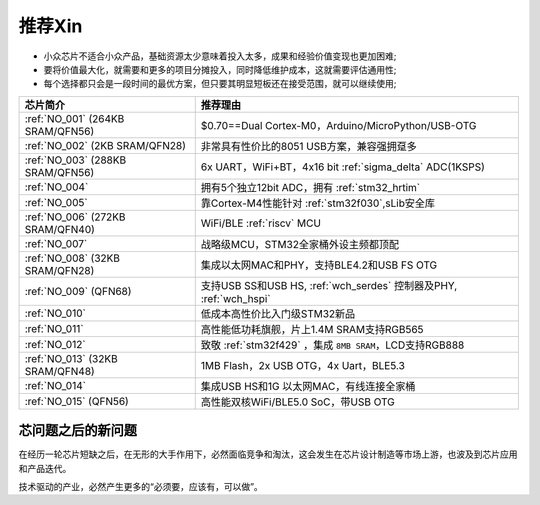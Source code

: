 .. _list:

推荐Xin
==================

* 小众芯片不适合小众产品，基础资源太少意味着投入太多，成果和经验价值变现也更加困难;
* 要将价值最大化，就需要和更多的项目分摊投入，同时降低维护成本，这就需要评估通用性;
* 每个选择都只会是一段时间的最优方案，但只要其明显短板还在接受范围，就可以继续使用;

.. list-table::
    :header-rows:  1

    * - 芯片简介
      - 推荐理由
    * - :ref:`NO_001` (264KB SRAM/QFN56)
      - $0.70==Dual Cortex-M0，Arduino/MicroPython/USB-OTG
    * - :ref:`NO_002` (2KB SRAM/QFN28)
      - 非常具有性价比的8051 USB方案，兼容强拥趸多
    * - :ref:`NO_003` (288KB SRAM/QFN56)
      - 6x UART，WiFi+BT，4x16 bit :ref:`sigma_delta` ADC(1KSPS)
    * - :ref:`NO_004`
      - 拥有5个独立12bit ADC，拥有 :ref:`stm32_hrtim`
    * - :ref:`NO_005`
      - 靠Cortex-M4性能针对 :ref:`stm32f030`,sLib安全库
    * - :ref:`NO_006` (272KB SRAM/QFN40)
      - WiFi/BLE :ref:`riscv` MCU
    * - :ref:`NO_007`
      - 战略级MCU，STM32全家桶外设主频都顶配
    * - :ref:`NO_008` (32KB SRAM/QFN28)
      - 集成以太网MAC和PHY，支持BLE4.2和USB FS OTG
    * - :ref:`NO_009` (QFN68)
      - 支持USB SS和USB HS, :ref:`wch_serdes` 控制器及PHY, :ref:`wch_hspi`
    * - :ref:`NO_010`
      - 低成本高性价比入门级STM32新品
    * - :ref:`NO_011`
      - 高性能低功耗旗舰，片上1.4M SRAM支持RGB565
    * - :ref:`NO_012`
      - 致敬 :ref:`stm32f429` ，集成 ``8MB SRAM``，LCD支持RGB888
    * - :ref:`NO_013` (32KB SRAM/QFN48)
      - 1MB Flash，2x USB OTG，4x Uart，BLE5.3
    * - :ref:`NO_014`
      - 集成USB HS和1G 以太网MAC，有线连接全家桶
    * - :ref:`NO_015` (QFN56)
      - 高性能双核WiFi/BLE5.0 SoC，带USB OTG



芯问题之后的新问题
~~~~~~~~~~~~~~~~~~~~~~


在经历一轮芯片短缺之后，在无形的大手作用下，必然面临竞争和淘汰，这会发生在芯片设计制造等市场上游，也波及到芯片应用和产品迭代。

技术驱动的产业，必然产生更多的“必须要，应该有，可以做”。
